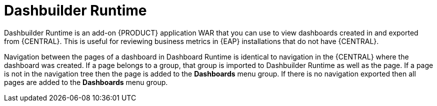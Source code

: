[id='dashbuilder-runtimes-con_{context}']
= Dashbuilder Runtime

Dashbuilder Runtime is an add-on {PRODUCT} application WAR that you can use to view dashboards created in and exported from {CENTRAL}. This is useful for reviewing business metrics in {EAP} installations that do not have {CENTRAL}.

Navigation between the pages of a dashboard in Dashboard Runtime is identical to navigation in the {CENTRAL} where the dashboard was created. If a page belongs to a group, that group is imported to Dashbuilder Runtime as well as the page. If a page is not in the navigation tree then the page is added to the *Dashboards* menu group. If there is no navigation exported then all pages are added to the *Dashboards* menu group.
//This is a litte unclear.
